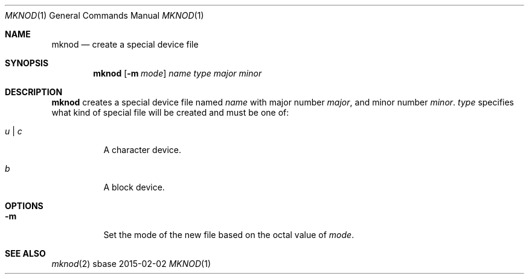 .Dd 2015-02-02
.Dt MKNOD 1
.Os sbase
.Sh NAME
.Nm mknod
.Nd create a special device file
.Sh SYNOPSIS
.Nm
.Op Fl m Ar mode
.Ar name
.Ar type
.Ar major
.Ar minor
.Sh DESCRIPTION
.Nm
creates a special device file named
.Ar name
with major number
.Ar major ,
and minor number
.Ar minor .
.Ar type
specifies what kind of special file will be created and must be one of:
.Bl -tag -width Ds
.It Ar u | c
A character device.
.It Ar b
A block device.
.El
.Sh OPTIONS
.Bl -tag -width Ds
.It Fl m
Set the mode of the new file based on the octal value of
.Ar mode .
.El
.Sh SEE ALSO
.Xr mknod 2
